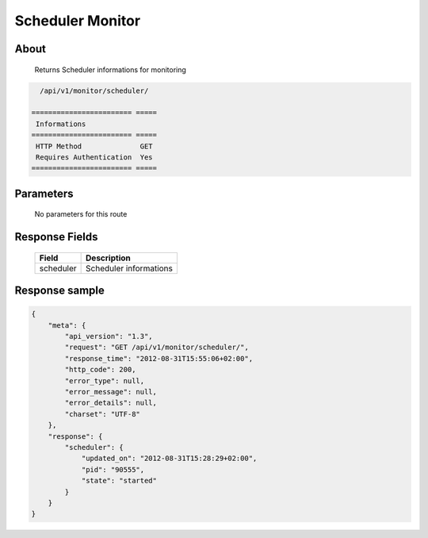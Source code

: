 Scheduler Monitor
=================

About
-----

  Returns Scheduler informations for monitoring

.. code-block:: bash

    /api/v1/monitor/scheduler/

  ======================== =====
   Informations
  ======================== =====
   HTTP Method              GET
   Requires Authentication  Yes
  ======================== =====

Parameters
----------

  No parameters for this route

Response Fields
---------------

  =============== ======================================
   Field           Description
  =============== ======================================
   scheduler       Scheduler informations
  =============== ======================================

Response sample
---------------

.. code-block:: javascript

    {
        "meta": {
            "api_version": "1.3",
            "request": "GET /api/v1/monitor/scheduler/",
            "response_time": "2012-08-31T15:55:06+02:00",
            "http_code": 200,
            "error_type": null,
            "error_message": null,
            "error_details": null,
            "charset": "UTF-8"
        },
        "response": {
            "scheduler": {
                "updated_on": "2012-08-31T15:28:29+02:00",
                "pid": "90555",
                "state": "started"
            }
        }
    }
